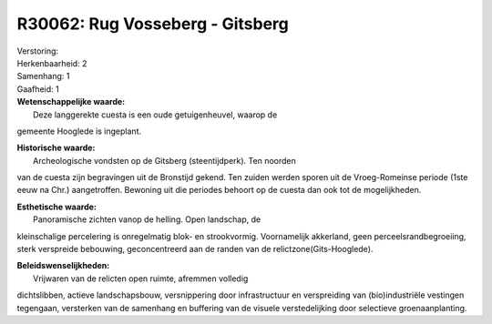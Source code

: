 R30062: Rug Vosseberg - Gitsberg
================================

| Verstoring:

| Herkenbaarheid: 2

| Samenhang: 1

| Gaafheid: 1

| **Wetenschappelijke waarde:**
|  Deze langgerekte cuesta is een oude getuigenheuvel, waarop de
gemeente Hooglede is ingeplant.

| **Historische waarde:**
|  Archeologische vondsten op de Gitsberg (steentijdperk). Ten noorden
van de cuesta zijn begravingen uit de Bronstijd gekend. Ten zuiden
werden sporen uit de Vroeg-Romeinse periode (1ste eeuw na Chr.)
aangetroffen. Bewoning uit die periodes behoort op de cuesta dan ook tot
de mogelijkheden.

| **Esthetische waarde:**
|  Panoramische zichten vanop de helling. Open landschap, de
kleinschalige percelering is onregelmatig blok- en strookvormig.
Voornamelijk akkerland, geen perceelsrandbegroeiing, sterk verspreide
bebouwing, geconcentreerd aan de randen van de
relictzone(Gits-Hooglede).



| **Beleidswenselijkheden:**
|  Vrijwaren van de relicten open ruimte, afremmen volledig
dichtslibben, actieve landschapsbouw, versnippering door infrastructuur
en verspreiding van (bio)industriële vestingen tegengaan, versterken van
de samenhang en buffering van de visuele verstedelijking door selectieve
groenaanplanting.
